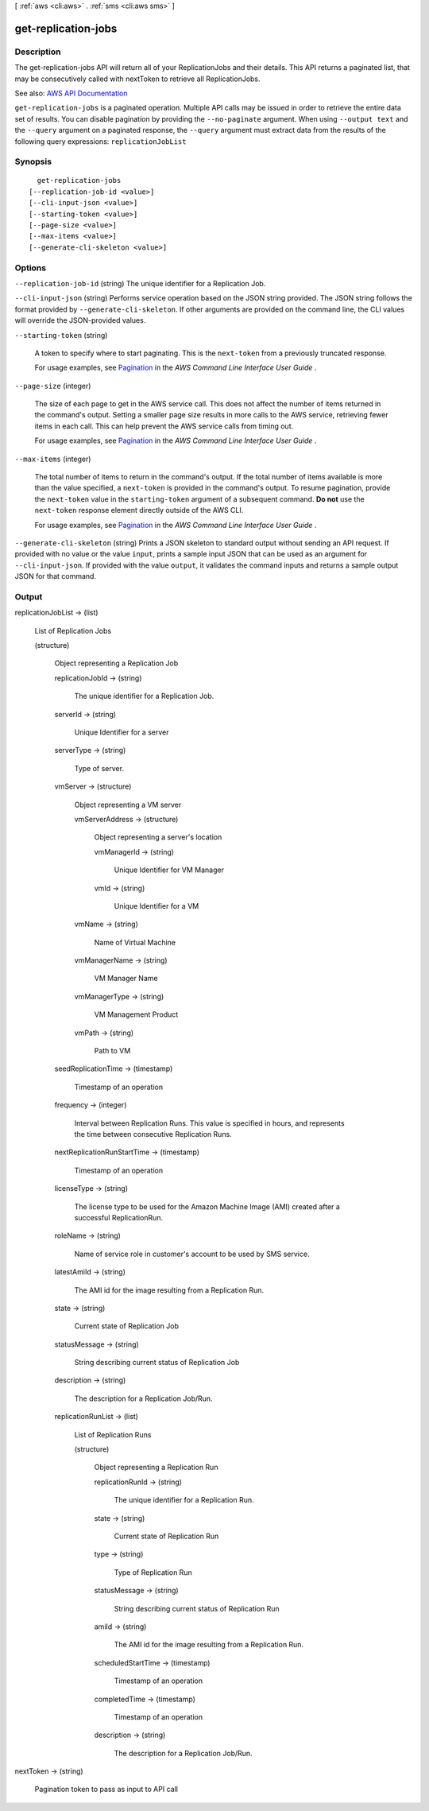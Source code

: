 [ :ref:`aws <cli:aws>` . :ref:`sms <cli:aws sms>` ]

.. _cli:aws sms get-replication-jobs:


********************
get-replication-jobs
********************



===========
Description
===========

The get-replication-jobs API will return all of your ReplicationJobs and their details. This API returns a paginated list, that may be consecutively called with nextToken to retrieve all ReplicationJobs.

See also: `AWS API Documentation <https://docs.aws.amazon.com/goto/WebAPI/sms-2016-10-24/GetReplicationJobs>`_


``get-replication-jobs`` is a paginated operation. Multiple API calls may be issued in order to retrieve the entire data set of results. You can disable pagination by providing the ``--no-paginate`` argument.
When using ``--output text`` and the ``--query`` argument on a paginated response, the ``--query`` argument must extract data from the results of the following query expressions: ``replicationJobList``


========
Synopsis
========

::

    get-replication-jobs
  [--replication-job-id <value>]
  [--cli-input-json <value>]
  [--starting-token <value>]
  [--page-size <value>]
  [--max-items <value>]
  [--generate-cli-skeleton <value>]




=======
Options
=======

``--replication-job-id`` (string)
The unique identifier for a Replication Job.

``--cli-input-json`` (string)
Performs service operation based on the JSON string provided. The JSON string follows the format provided by ``--generate-cli-skeleton``. If other arguments are provided on the command line, the CLI values will override the JSON-provided values.

``--starting-token`` (string)
 

  A token to specify where to start paginating. This is the ``next-token`` from a previously truncated response.

   

  For usage examples, see `Pagination <https://docs.aws.amazon.com/cli/latest/userguide/pagination.html>`_ in the *AWS Command Line Interface User Guide* .

   

``--page-size`` (integer)
 

  The size of each page to get in the AWS service call. This does not affect the number of items returned in the command's output. Setting a smaller page size results in more calls to the AWS service, retrieving fewer items in each call. This can help prevent the AWS service calls from timing out.

   

  For usage examples, see `Pagination <https://docs.aws.amazon.com/cli/latest/userguide/pagination.html>`_ in the *AWS Command Line Interface User Guide* .

   

``--max-items`` (integer)
 

  The total number of items to return in the command's output. If the total number of items available is more than the value specified, a ``next-token`` is provided in the command's output. To resume pagination, provide the ``next-token`` value in the ``starting-token`` argument of a subsequent command. **Do not** use the ``next-token`` response element directly outside of the AWS CLI.

   

  For usage examples, see `Pagination <https://docs.aws.amazon.com/cli/latest/userguide/pagination.html>`_ in the *AWS Command Line Interface User Guide* .

   

``--generate-cli-skeleton`` (string)
Prints a JSON skeleton to standard output without sending an API request. If provided with no value or the value ``input``, prints a sample input JSON that can be used as an argument for ``--cli-input-json``. If provided with the value ``output``, it validates the command inputs and returns a sample output JSON for that command.



======
Output
======

replicationJobList -> (list)

  List of Replication Jobs

  (structure)

    Object representing a Replication Job

    replicationJobId -> (string)

      The unique identifier for a Replication Job.

      

    serverId -> (string)

      Unique Identifier for a server

      

    serverType -> (string)

      Type of server.

      

    vmServer -> (structure)

      Object representing a VM server

      vmServerAddress -> (structure)

        Object representing a server's location

        vmManagerId -> (string)

          Unique Identifier for VM Manager

          

        vmId -> (string)

          Unique Identifier for a VM

          

        

      vmName -> (string)

        Name of Virtual Machine

        

      vmManagerName -> (string)

        VM Manager Name

        

      vmManagerType -> (string)

        VM Management Product

        

      vmPath -> (string)

        Path to VM

        

      

    seedReplicationTime -> (timestamp)

      Timestamp of an operation

      

    frequency -> (integer)

      Interval between Replication Runs. This value is specified in hours, and represents the time between consecutive Replication Runs.

      

    nextReplicationRunStartTime -> (timestamp)

      Timestamp of an operation

      

    licenseType -> (string)

      The license type to be used for the Amazon Machine Image (AMI) created after a successful ReplicationRun.

      

    roleName -> (string)

      Name of service role in customer's account to be used by SMS service.

      

    latestAmiId -> (string)

      The AMI id for the image resulting from a Replication Run.

      

    state -> (string)

      Current state of Replication Job

      

    statusMessage -> (string)

      String describing current status of Replication Job

      

    description -> (string)

      The description for a Replication Job/Run.

      

    replicationRunList -> (list)

      List of Replication Runs

      (structure)

        Object representing a Replication Run

        replicationRunId -> (string)

          The unique identifier for a Replication Run.

          

        state -> (string)

          Current state of Replication Run

          

        type -> (string)

          Type of Replication Run

          

        statusMessage -> (string)

          String describing current status of Replication Run

          

        amiId -> (string)

          The AMI id for the image resulting from a Replication Run.

          

        scheduledStartTime -> (timestamp)

          Timestamp of an operation

          

        completedTime -> (timestamp)

          Timestamp of an operation

          

        description -> (string)

          The description for a Replication Job/Run.

          

        

      

    

  

nextToken -> (string)

  Pagination token to pass as input to API call

  

